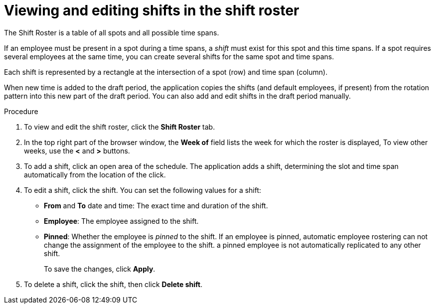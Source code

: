 [id='er-shiftroster-proc']
= Viewing and editing shifts in the shift roster

The Shift Roster is a table of all spots and all possible time spans. 

If an employee must be present in a spot during a time spans, a _shift_ must exist for this spot and this time spans. If a spot requires several employees at the same time, you can create several shifts for the same spot and time spans.

Each shift is represented by a rectangle at the intersection of a spot (row) and time span (column).

When new time is added to the draft period, the application copies the shifts (and default employees, if present) from the rotation pattern into this new part of the draft period. You can also add and edit shifts in the draft period manually. 

.Procedure
. To view and edit the shift roster, click the *Shift Roster* tab.
. In the top right part of the browser window, the *Week of* field lists the week for which the roster is displayed, To view other weeks, use the *<* and *>* buttons.
. To add a shift, click an open area of the schedule. The application adds a shift, determining the slot and time span automatically from the location of the click.
. To edit a shift, click the shift. You can set the following values for a shift:
** *From* and *To* date and time: The exact time and duration of the shift.
** *Employee*: The employee assigned to the shift.
** *Pinned*: Whether the employee is _pinned_ to the shift. If an employee is pinned, automatic employee rostering can not change the assignment of the employee to the shift. a pinned employee is not automatically replicated to any other shift.
+
To save the changes, click *Apply*.
. To delete a shift, click the shift, then click *Delete shift*.

